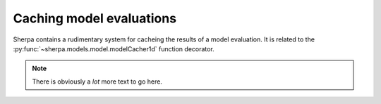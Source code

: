 =========================
Caching model evaluations
=========================

Sherpa contains a rudimentary system for cacheing the results
of a model evaluation. It is related to the
:py:func:`~sherpa.models.model.modelCacher1d`
function decorator.

.. note::

   There is obviously a *lot* more text to go here.
